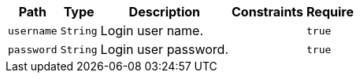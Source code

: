 [%autowidth.stretch,stripes=hover]
|===
|Path|Type|Description|Constraints|Require

|`+username+`
|`+String+`
|Login user name.
|
|`+true+`

|`+password+`
|`+String+`
|Login user password.
|
|`+true+`

|===